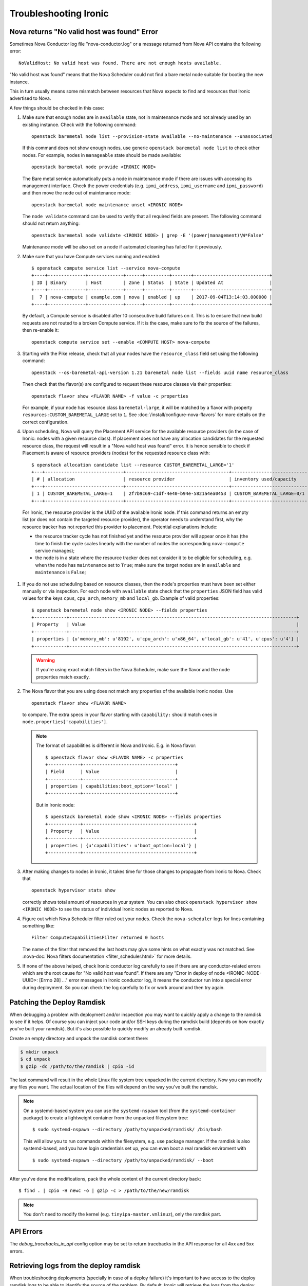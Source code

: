 .. _troubleshooting:

======================
Troubleshooting Ironic
======================

Nova returns "No valid host was found" Error
============================================

Sometimes Nova Conductor log file "nova-conductor.log" or a message returned
from Nova API contains the following error::

    NoValidHost: No valid host was found. There are not enough hosts available.

"No valid host was found" means that the Nova Scheduler could not find a bare
metal node suitable for booting the new instance.

This in turn usually means some mismatch between resources that Nova expects
to find and resources that Ironic advertised to Nova.

A few things should be checked in this case:

#. Make sure that enough nodes are in ``available`` state, not in
   maintenance mode and not already used by an existing instance.
   Check with the following command::

       openstack baremetal node list --provision-state available --no-maintenance --unassociated

   If this command does not show enough nodes, use generic ``openstack baremetal
   node list`` to check other nodes. For example, nodes in ``manageable`` state
   should be made available::

       openstack baremetal node provide <IRONIC NODE>

   The Bare metal service automatically puts a node in maintenance mode if
   there are issues with accessing its management interface. Check the power
   credentials (e.g. ``ipmi_address``, ``ipmi_username`` and ``ipmi_password``)
   and then move the node out of maintenance mode::

       openstack baremetal node maintenance unset <IRONIC NODE>

   The ``node validate`` command can be used to verify that all required fields
   are present. The following command should not return anything::

       openstack baremetal node validate <IRONIC NODE> | grep -E '(power|management)\W*False'

   Maintenance mode will be also set on a node if automated cleaning has
   failed for it previously.

#. Make sure that you have Compute services running and enabled::

       $ openstack compute service list --service nova-compute
       +----+--------------+-------------+------+---------+-------+----------------------------+
       | ID | Binary       | Host        | Zone | Status  | State | Updated At                 |
       +----+--------------+-------------+------+---------+-------+----------------------------+
       |  7 | nova-compute | example.com | nova | enabled | up    | 2017-09-04T13:14:03.000000 |
       +----+--------------+-------------+------+---------+-------+----------------------------+

   By default, a Compute service is disabled after 10 consecutive build
   failures on it. This is to ensure that new build requests are not routed to
   a broken Compute service. If it is the case, make sure to fix the source of
   the failures, then re-enable it::

       openstack compute service set --enable <COMPUTE HOST> nova-compute

#. Starting with the Pike release, check that all your nodes have the
   ``resource_class`` field set using the following command::

       openstack --os-baremetal-api-version 1.21 baremetal node list --fields uuid name resource_class

   Then check that the flavor(s) are configured to request these resource
   classes via their properties::

       openstack flavor show <FLAVOR NAME> -f value -c properties

   For example, if your node has resource class ``baremetal-large``, it will
   be matched by a flavor with property ``resources:CUSTOM_BAREMETAL_LARGE``
   set to ``1``. See :doc:`/install/configure-nova-flavors` for more
   details on the correct configuration.

#. Upon scheduling, Nova will query the Placement API service for the
   available resource providers (in the case of Ironic: nodes with a given
   resource class). If placement does not have any allocation candidates for the
   requested resource class, the request will result in a "Nova valid host
   was found" error. It is hence sensible to check if Placement is aware of
   resource providers (nodes) for the requested resource class with::

       $ openstack allocation candidate list --resource CUSTOM_BAREMETAL_LARGE='1'
       +---+-----------------------------+--------------------------------------+-------------------------------+
       | # | allocation                  | resource provider                    | inventory used/capacity       |
       +---+-----------------------------+--------------------------------------+-------------------------------+
       | 1 | CUSTOM_BAREMETAL_LARGE=1    | 2f7b9c69-c1df-4e40-b94e-5821a4ea0453 | CUSTOM_BAREMETAL_LARGE=0/1    |
       +---+-----------------------------+--------------------------------------+-------------------------------+

  For Ironic, the resource provider is the UUID of the available Ironic node.
  If this command returns an empty list (or does not contain the targeted
  resource provider), the operator needs to understand first, why the resource
  tracker has not reported this provider to placement. Potential explanations
  include:

  * the resource tracker cycle has not finished yet and the resource provider
    will appear once it has (the time to finish the cycle scales linearly with
    the number of nodes the corresponding ``nova-compute`` service manages);

  * the node is in a state where the resource tracker does not consider it to
    be eligible for scheduling, e.g. when the node has ``maintenance`` set to
    ``True``; make sure the target nodes are in ``available`` and
    ``maintenance`` is ``False``;

#. If you do not use scheduling based on resource classes, then the node's
   properties must have been set either manually or via inspection.
   For each node with ``available`` state check that the ``properties``
   JSON field has valid values for the keys ``cpus``, ``cpu_arch``,
   ``memory_mb`` and ``local_gb``. Example of valid properties::

        $ openstack baremetal node show <IRONIC NODE> --fields properties
        +------------+------------------------------------------------------------------------------------+
        | Property   | Value                                                                              |
        +------------+------------------------------------------------------------------------------------+
        | properties | {u'memory_mb': u'8192', u'cpu_arch': u'x86_64', u'local_gb': u'41', u'cpus': u'4'} |
        +------------+------------------------------------------------------------------------------------+

   .. warning::
       If you're using exact match filters in the Nova Scheduler, make sure
       the flavor and the node properties match exactly.

#. The Nova flavor that you are using does not match any properties of the
   available Ironic nodes. Use
   ::

        openstack flavor show <FLAVOR NAME>

   to compare. The extra specs in your flavor starting with ``capability:``
   should match ones in ``node.properties['capabilities']``.

   .. note::
      The format of capabilities is different in Nova and Ironic.
      E.g. in Nova flavor::

        $ openstack flavor show <FLAVOR NAME> -c properties
        +------------+----------------------------------+
        | Field      | Value                            |
        +------------+----------------------------------+
        | properties | capabilities:boot_option='local' |
        +------------+----------------------------------+

      But in Ironic node::

        $ openstack baremetal node show <IRONIC NODE> --fields properties
        +------------+-----------------------------------------+
        | Property   | Value                                   |
        +------------+-----------------------------------------+
        | properties | {u'capabilities': u'boot_option:local'} |
        +------------+-----------------------------------------+

#. After making changes to nodes in Ironic, it takes time for those changes
   to propagate from Ironic to Nova. Check that
   ::

        openstack hypervisor stats show

   correctly shows total amount of resources in your system. You can also
   check ``openstack hypervisor show <IRONIC NODE>`` to see the status of
   individual Ironic nodes as reported to Nova.

   .. TODO(dtantsur): explain inspecting the placement API

#. Figure out which Nova Scheduler filter ruled out your nodes. Check the
   ``nova-scheduler`` logs for lines containing something like::

        Filter ComputeCapabilitiesFilter returned 0 hosts

   The name of the filter that removed the last hosts may give some hints on
   what exactly was not matched. See
   :nova-doc:`Nova filters documentation <filter_scheduler.html>`
   for more details.

#. If none of the above helped, check Ironic conductor log carefully to see
   if there are any conductor-related errors which are the root cause for
   "No valid host was found". If there are any "Error in deploy of node
   <IRONIC-NODE-UUID>: [Errno 28] ..." error messages in Ironic conductor
   log, it means the conductor run into a special error during deployment.
   So you can check the log carefully to fix or work around and then try
   again.

Patching the Deploy Ramdisk
===========================

When debugging a problem with deployment and/or inspection you may want to
quickly apply a change to the ramdisk to see if it helps. Of course you can
inject your code and/or SSH keys during the ramdisk build (depends on how
exactly you've built your ramdisk). But it's also possible to quickly modify
an already built ramdisk.

Create an empty directory and unpack the ramdisk content there:

.. code-block:: bash

    $ mkdir unpack
    $ cd unpack
    $ gzip -dc /path/to/the/ramdisk | cpio -id

The last command will result in the whole Linux file system tree unpacked in
the current directory. Now you can modify any files you want. The actual
location of the files will depend on the way you've built the ramdisk.

.. note::
    On a systemd-based system you can use the ``systemd-nspawn`` tool (from
    the ``systemd-container`` package) to create a lightweight container from
    the unpacked filesystem tree::

        $ sudo systemd-nspawn --directory /path/to/unpacked/ramdisk/ /bin/bash

    This will allow you to run commands within the filesystem, e.g. use package
    manager. If the ramdisk is also systemd-based, and you have login
    credentials set up, you can even boot a real ramdisk enviroment with

    ::

        $ sudo systemd-nspawn --directory /path/to/unpacked/ramdisk/ --boot

After you've done the modifications, pack the whole content of the current
directory back::

    $ find . | cpio -H newc -o | gzip -c > /path/to/the/new/ramdisk

.. note:: You don't need to modify the kernel (e.g.
          ``tinyipa-master.vmlinuz``), only the ramdisk part.

API Errors
==========

The `debug_tracebacks_in_api` config option may be set to return tracebacks
in the API response for all 4xx and 5xx errors.

.. _retrieve_deploy_ramdisk_logs:

Retrieving logs from the deploy ramdisk
=======================================

When troubleshooting deployments (specially in case of a deploy failure)
it's important to have access to the deploy ramdisk logs to be able to
identify the source of the problem. By default, Ironic will retrieve the
logs from the deploy ramdisk when the deployment fails and save it on the
local filesystem at ``/var/log/ironic/deploy``.

To change this behavior, operators can make the following changes to
``/etc/ironic/ironic.conf`` under the ``[agent]`` group:

* ``deploy_logs_collect``:  Whether Ironic should collect the deployment
  logs on deployment. Valid values for this option are:

  * ``on_failure`` (**default**): Retrieve the deployment logs upon a
    deployment failure.

  * ``always``: Always retrieve the deployment logs, even if the
    deployment succeed.

  * ``never``: Disable retrieving the deployment logs.

* ``deploy_logs_storage_backend``: The name of the storage backend where
  the logs will be stored. Valid values for this option are:

  * ``local`` (**default**): Store the logs in the local filesystem.

  * ``swift``: Store the logs in Swift.

* ``deploy_logs_local_path``: The path to the directory where the
  logs should be stored, used when the ``deploy_logs_storage_backend``
  is configured to ``local``. By default logs will be stored at
  **/var/log/ironic/deploy**.

* ``deploy_logs_swift_container``: The name of the Swift container to
  store the logs, used when the deploy_logs_storage_backend is configured to
  "swift". By default **ironic_deploy_logs_container**.

* ``deploy_logs_swift_days_to_expire``: Number of days before a log object
  is marked as expired in Swift. If None, the logs will be kept forever
  or until manually deleted. Used when the deploy_logs_storage_backend is
  configured to "swift". By default **30** days.

When the logs are collected, Ironic will store a *tar.gz* file containing
all the logs according to the ``deploy_logs_storage_backend``
configuration option. All log objects will be named with the following
pattern::

  <node-uuid>[_<instance-uuid>]_<timestamp yyyy-mm-dd-hh:mm:ss>.tar.gz

.. note::
   The *instance_uuid* field is not required for deploying a node when
   Ironic is configured to be used in standalone mode. If present it
   will be appended to the name.


Accessing the log data
----------------------

When storing in the local filesystem
~~~~~~~~~~~~~~~~~~~~~~~~~~~~~~~~~~~~

When storing the logs in the local filesystem, the log files can
be found at the path configured in the ``deploy_logs_local_path``
configuration option. For example, to find the logs from the node
``5e9258c4-cfda-40b6-86e2-e192f523d668``:

.. code-block:: bash

   $ ls /var/log/ironic/deploy | grep 5e9258c4-cfda-40b6-86e2-e192f523d668
   5e9258c4-cfda-40b6-86e2-e192f523d668_88595d8a-6725-4471-8cd5-c0f3106b6898_2016-08-08-13:52:12.tar.gz
   5e9258c4-cfda-40b6-86e2-e192f523d668_db87f2c5-7a9a-48c2-9a76-604287257c1b_2016-08-08-14:07:25.tar.gz

.. note::
   When saving the logs to the filesystem, operators may want to enable
   some form of rotation for the logs to avoid disk space problems.


When storing in Swift
~~~~~~~~~~~~~~~~~~~~~

When using Swift, operators can associate the objects in the
container with the nodes in Ironic and search for the logs for the node
``5e9258c4-cfda-40b6-86e2-e192f523d668`` using the **prefix** parameter.
For example:

.. code-block:: bash

  $ swift list ironic_deploy_logs_container -p 5e9258c4-cfda-40b6-86e2-e192f523d668
  5e9258c4-cfda-40b6-86e2-e192f523d668_88595d8a-6725-4471-8cd5-c0f3106b6898_2016-08-08-13:52:12.tar.gz
  5e9258c4-cfda-40b6-86e2-e192f523d668_db87f2c5-7a9a-48c2-9a76-604287257c1b_2016-08-08-14:07:25.tar.gz

To download a specific log from Swift, do:

.. code-block:: bash

   $ swift download ironic_deploy_logs_container "5e9258c4-cfda-40b6-86e2-e192f523d668_db87f2c5-7a9a-48c2-9a76-604287257c1b_2016-08-08-14:07:25.tar.gz"
   5e9258c4-cfda-40b6-86e2-e192f523d668_db87f2c5-7a9a-48c2-9a76-604287257c1b_2016-08-08-14:07:25.tar.gz [auth 0.341s, headers 0.391s, total 0.391s, 0.531 MB/s]

The contents of the log file
~~~~~~~~~~~~~~~~~~~~~~~~~~~~

The log is just a ``.tar.gz`` file that can be extracted as:

.. code-block:: bash

   $ tar xvf <file path>


The contents of the file may differ slightly depending on the distribution
that the deploy ramdisk is using:

* For distributions using ``systemd`` there will be a file called
  **journal** which contains all the system logs collected via the
  ``journalctl`` command.

* For other distributions, the ramdisk will collect all the contents of
  the ``/var/log`` directory.

For all distributions, the log file will also contain the output of
the following commands (if present): ``ps``, ``df``, ``ip addr`` and
``iptables``.

Here's one example when extracting the content of a log file for a
distribution that uses ``systemd``:

.. code-block:: bash

   $ tar xvf 5e9258c4-cfda-40b6-86e2-e192f523d668_88595d8a-6725-4471-8cd5-c0f3106b6898_2016-08-08-13:52:12.tar.gz
   df
   ps
   journal
   ip_addr
   iptables

.. _troubleshooting-stp:

DHCP during PXE or iPXE is inconsistent or unreliable
=====================================================

This can be caused by the spanning tree protocol delay on some switches. The
delay prevents the switch port moving to forwarding mode during the nodes
attempts to PXE, so the packets never make it to the DHCP server. To resolve
this issue you should set the switch port that connects to your baremetal nodes
as an edge or PortFast type port. Configured in this way the switch port will
move to forwarding mode as soon as the link is established. An example on how to
do that for a Cisco Nexus switch is:

.. code-block:: bash

    $ config terminal
    $ (config) interface eth1/11
    $ (config-if) spanning-tree port type edge


IPMI errors
===========

When working with IPMI, several settings need to be enabled depending on vendors.

Enable IPMI over LAN
--------------------

Machines may not have IPMI access over LAN enabled by default. This could cause
the IPMI port to be unreachable through ipmitool, as shown:

.. code-block:: bash

    $ ipmitool -I lan -H ipmi_host -U ipmi_user -P ipmi_pass chassis power status
    Error: Unable to establish LAN session

To fix this, enable `IPMI over lan` setting using your BMC tool or web app.

Troubleshooting lanplus interface
---------------------------------

When working with lanplus interfaces, you may encounter the following error:

.. code-block:: bash

    $ ipmitool -I lanplus -H ipmi_host -U ipmi_user -P ipmi_pass power status
    Error in open session response message : insufficient resources for session
    Error: Unable to establish IPMI v2 / RMCP+ session

To fix that issue, please enable `RMCP+ Cipher Suite3 Configuration` setting
using your BMC tool or web app.

Why are my nodes stuck in a "-ing" state?
=========================================

The Ironic conductor uses states ending with ``ing`` as a signifier that
the conductor is actively working on something related to the node.

Often, this means there is an internal lock or ``reservation`` set on the node
and the conductor is downloading, uploading, or attempting to perform some
sort of Input/Output operation.

In the case the conductor gets stuck, these operations should timeout,
but there are cases in operating systems where operations are blocked until
completion. These sorts of operations can vary based on the specific
environment and operating configuration.

What can cause these sorts of failures?
---------------------------------------

Typical causes of such failures are going to be largely rooted in the concept
of ``iowait``, either in the form of downloading from a remote host or
reading or writing to the disk of the conductor. An operator can use the
`iostat <https://man7.org/linux/man-pages/man1/iostat.1.html>`_ tool to
identify the percentage of CPU time spent waiting on storage devices.

The fields that will be particularly important are the ``iowait``, ``await``,
and ``tps`` ones, which can be read about in the ``iostat`` manual page.

In the case of network file systems, for backing components such as image
caches or distributed ``tftpboot`` or ``httpboot`` folders, IO operations
failing on these can, depending on operating system and underlying client
settings, cause threads to be stuck in a blocking wait state, which is
realistically undetectable short the operating system logging connectivity
errors or even lock manager access errors.

For example with
`nfs <https://www.man7.org/linux/man-pages/man5/nfs.5.html>`_,
the underlying client recovery behavior, in terms of ``soft``, ``hard``,
``softreval``, ``nosoftreval``, will largely impact this behavior, but also
NFS server settings can impact this behavior. A solid sign that this is a
failure, is when an ``ls /path/to/nfs`` command hangs for a period of time.
In such cases, the Storage Administrator should be consulted and network
connectivity investigated for errors before trying to recover to
proceed.

The bad news for IO related failures
------------------------------------

If the node has a populated ``reservation`` field, and has not timed out or
proceeded to a ``fail`` state, then the conductor process will likely need to
be restarted. This is because the worker thread is hung with-in the conductor.

Manual intervention with-in Ironic's database is *not* advised to try and
"un-wedge" the machine in this state, and restarting the conductor is
encouraged.

.. note::
   Ironic's conductor, upon restart, clears reservations for nodes which
   were previously managed by the conductor before restart.

If a distributed or network file system is in use, it is highly recommended
that the operating system of the node running the conductor be rebooted as
the running conductor may not even be able to exit in the state of an IO
failure, again dependent upon site and server configuration.

File Size != Disk Size
----------------------

An easy to make misconception is that a 2.4 GB file means that only 2.4 GB
is written to disk. But if that file's virtual size is 20 GB, or 100 GB
things can become very problematic and extend the amount of time the node
spends in ``deploying`` and ``deploy wait`` states.

Again, these sorts of cases will depend upon the exact configuration of the
deployment, but hopefully these are areas where these actions can occur.

* Conversion to raw image files upon download to the conductor, from the
  ``[DEFAULT]force_raw_images`` option, in particular with the ``iscsi``
  deployment interface. Users using glance and the ``direct`` deployment
  interface may also experience issues here as the conductor will cache
  the image to be written which takes place when the
  ``[agent]image_download_source`` is set to ``http`` instead of ``swift``.

* Write of a QCOW2 file over the ``iscsi`` deployment interface from the
  conductor to the node being deployed can result in large amounts of
  "white space" to be written to be transmitted over the wire and written
  to the end device.

.. note::
   The QCOW2 image conversion utility does consume quite a bit of memory
   when converting images or writing them to the end storage device. This
   is because the files are not sequential in nature, and must be re-assembled
   from an internal block mapping. Internally Ironic limits this to 1GB
   of RAM. Operators performing large numbers of deployments may wish to
   explore the ``direct`` deployment interface in these sorts of cases in
   order to minimize the conductor becoming a limiting factor due to memory
   and network IO.
